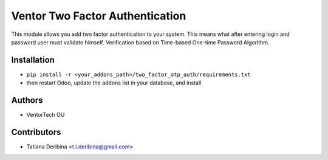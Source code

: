 ================================
Ventor Two Factor Authentication
================================
This module allows you add two factor authentication to your system.
This means what after entering login and password user must validate himself.
Verification based on Time-based One-time Password Algorithm.


Installation
~~~~~~~~~~~~

* ``pip install -r <your_addons_path>/two_factor_otp_auth/requirements.txt``
* then restart Odoo, update the addons list in your database, and install

Authors
~~~~~~~

* VentorTech OU

Contributors
~~~~~~~~~~~~

* Tatiana Deribina <t.i.deribina@gmail.com>
